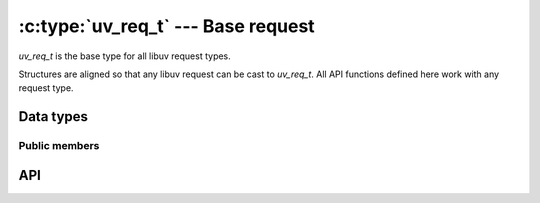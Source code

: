 
.. _request:

:c:type:`uv_req_t` --- Base request
===================================

`uv_req_t` is the base type for all libuv request types.

Structures are aligned so that any libuv request can be cast to `uv_req_t`.
All API functions defined here work with any request type.


Data types
----------

.. c:type:: uv_req_t

    The base libuv request structure.

.. c:type:: uv_any_req

    Union of all request types.


Public members
^^^^^^^^^^^^^^

.. c:member:: void* uv_req_t.data

    Space for user-defined arbitrary data. libuv does not use this field.

.. c:member:: uv_req_type uv_req_t.type

    Indicated the type of request. Readonly.

    ::

        typedef enum {
            UV_UNKNOWN_REQ = 0,
            UV_REQ,
            UV_CONNECT,
            UV_WRITE,
            UV_SHUTDOWN,
            UV_UDP_SEND,
            UV_FS,
            UV_WORK,
            UV_GETADDRINFO,
            UV_GETNAMEINFO,
            UV_REQ_TYPE_PRIVATE,
            UV_REQ_TYPE_MAX,
        } uv_req_type;


API
---

.. c:function:: int uv_cancel(uv_req_t* req)

    Cancel a pending request. Fails if the request is executing or has finished
    executing.

    Returns 0 on success, or an error code < 0 on failure.

    Only cancellation of :c:type:`uv_fs_t`, :c:type:`uv_getaddrinfo_t`,
    :c:type:`uv_getnameinfo_t` and :c:type:`uv_work_t` requests is
    currently supported.

    Cancelled requests have their callbacks invoked some time in the future.
    It's **not** safe to free the memory associated with the request until the
    callback is called.

    Here is how cancellation is reported to the callback:

    * A :c:type:`uv_fs_t` request has its req->result field set to `UV_ECANCELED`.

    * A :c:type:`uv_work_t`, :c:type:`uv_getaddrinfo_t` or c:type:`uv_getnameinfo_t`
      request has its callback invoked with status == `UV_ECANCELED`.

.. c:function:: size_t uv_req_size(uv_req_type type)

    Returns the size of the given request type. Useful for FFI binding writers
    who don't want to know the structure layout.
